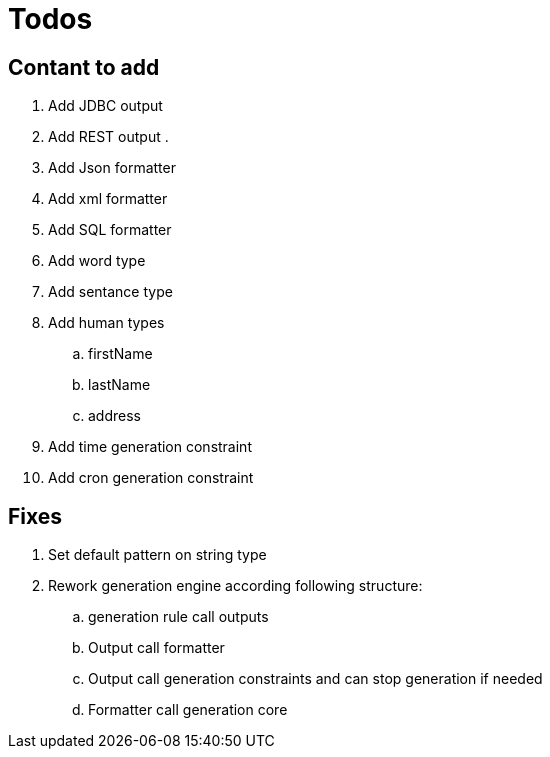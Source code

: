 = Todos

== Contant to add 

. Add JDBC output
. Add REST output
. 
. Add Json formatter
. Add xml formatter
. Add SQL formatter
. Add word type
. Add sentance type
. Add human types
.. firstName
.. lastName
.. address
. Add time generation constraint
. Add cron generation constraint

== Fixes

. Set default pattern on string type
. Rework generation engine according following structure:
.. generation rule call outputs
.. Output call formatter
.. Output call generation constraints and can stop generation if needed
.. Formatter call generation core
